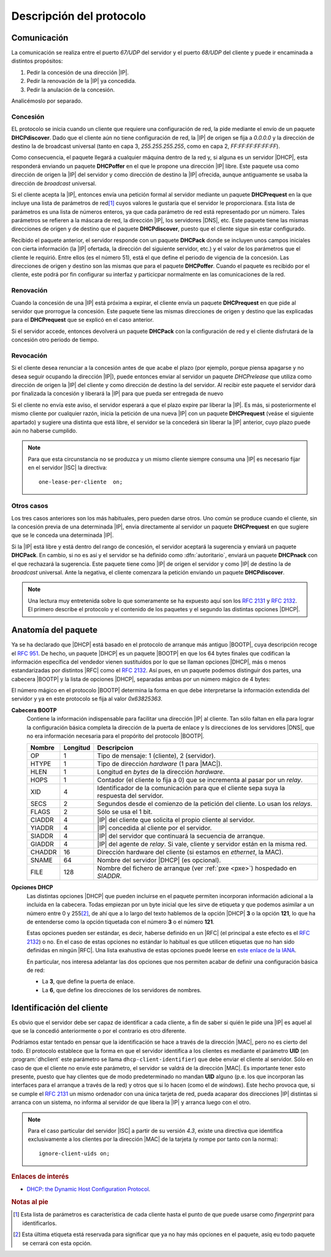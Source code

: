 Descripción del protocolo
*************************

Comunicación
============
La comunicación se realiza entre el puerto *67/UDP* del servidor y el puerto
*68/UDP* del cliente y puede ir encaminada a distintos propósitos:

#. Pedir la concesión de una dirección |IP|.
#. Pedir la renovación de la |IP| ya concedida.
#. Pedir la anulación de la concesión.

Analicémoslo por separado.

Concesión
---------
EL protocolo se inicia cuando un cliente que requiere una configuración de red,
la pide mediante el envío de un paquete **DHCPdiscover**. Dado que el cliente
aún no tiene configuración de red, la |IP| de origen se fija a *0.0.0.0* y la
dirección de destino la de broadcast universal (tanto en capa 3,
*255.255.255.255*, como en capa 2, *FF:FF:FF:FF:FF:FF*).

Como consecuencia, el paquete llegará a cualquier máquina dentro de la red y, si
alguna es un servidor |DHCP|, esta responderá enviando un paquete **DHCPoffer**
en el que le propone una dirección |IP| libre. Este paquete usa como dirección
de origen la |IP| del servidor y como dirección de destino la |IP| ofrecida,
aunque antiguamente se usaba la dirección de *broadcast* universal.

Si el cliente acepta la |IP|, entonces envía una petición formal al servidor
mediante un paquete **DHCPrequest** en la que incluye una lista de parámetros de
red\ [#]_ cuyos valores le gustaría que el servidor le proporcionara. Esta lista
de parámetros es una lista de números enteros, ya que cada parámetro de red está
representado por un número. Tales parámetros se refieren a la máscara de red, la
dirección |IP|, los servidores |DNS|, etc. Este paquete tiene las mismas
direcciones de origen y de destino que el paquete **DHCPdiscover**, puesto que
el cliente sigue sin estar configurado.

Recibido el paquete anterior, el servidor responde con un paquete **DHCPack**
donde se incluyen unos campos iniciales con cierta información (la |IP|
ofertada, la dirección del siguiente servidor, etc.) y el valor de los
parámetros que el cliente le requirió.  Entre ellos (es el número 51), está el
que define el periodo de vigencia de la concesión. Las direcciones de origen y
destino son las mismas que para el paquete **DHCPoffer**. Cuando el paquete es
recibido por el cliente, este podrá por fin configurar su interfaz y particicpar
normalmente en las comunicaciones de la red.

.. image:: files/concesion.png

Renovación
----------
Cuando la concesión de una |IP| está próxima a expirar, el cliente envía
un paquete **DHCPrequest** en que pide al servidor que prorrogue la concesión.
Este paquete tiene las mismas direcciones de origen y destino que las explicadas
para el **DHCPrequest** que se explicó en el caso anterior.

Si el servidor accede, entonces devolverá un paquete **DHCPack** con la
configuración de red y el cliente disfrutará de la concesión otro periodo de
tiempo.

.. image:: files/renovacion.png

Revocación
----------
Si el cliente desea renunciar a la concesión antes de que acabe el plazo (por
ejemplo, porque piensa apagarse y no desea seguir ocupando la dirección |IP|),
puede entonces enviar al servidor un paquete *DHCPrelease* que utiliza como
dirección de origen la |IP| del cliente y como dirección de destino la del
servidor. Al recibir este paquete el servidor dará por finalizada la concesión y
liberará la |IP| para que pueda ser entregada de nuevo

.. image:: files/anulacion.png

Si el cliente no envía este aviso, el servidor esperará a que el plazo expire
par liberar la |IP|. Es más, si posteriormente el mismo cliente por cualquier
razón, inicia la petición de una nueva |IP| con un paquete **DHCPrequest**
(veáse el siguiente apartado) y sugiere una distinta que está libre, el servidor
se la concederá sin liberar la |IP| anterior, cuyo plazo puede aún no haberse
cumplido.

.. note:: Para que esta circunstancia no se produzca y un mismo cliente siempre
   consuma una |IP| es necesario fijar en el servidor |ISC| la directiva::

      one-lease-per-cliente  on;

Otros casos
-----------
Los tres casos anteriores son los más habituales, pero pueden darse otros. Uno
común se produce cuando el cliente, sin la concesión previa de una determinada
|IP|, envía directamente al servidor un paquete **DHCPrequest** en que sugiere
que se le conceda una determinada |IP|.

Si la |IP| está libre y está dentro del rango de concesión, el servidor aceptará
la sugerencia y enviará un paquete **DHCPack**. En cambio, si no es así y el
servidor se ha definido como :dfn:`autoritario`, enviará un paquete **DHCPnack**
con el que rechazará la sugerencia. Este paquete tiene como |IP| de origen el
servidor y como |IP| de destino la de *broadcast* universal. Ante la negativa,
el cliente comenzara la petición enviando un paquete **DHCPdiscover**.

.. note:: Una lectura muy entretenida sobre lo que someramente se ha expuesto
   aquí son los :rfc:`2131` y :rfc:`2132`. El primero describe el protocolo y el
   contenido de los paquetes y el segundo las distintas opciones |DHCP|.

Anatomía del paquete
====================
Ya se ha declarado que |DHCP| está basado en el protocolo de arranque más
antiguo |BOOTP|, cuya descripción recoge el :rfc:`951`. De hecho, un paquete
|DHCP| es un paquete |BOOTP| en que los 64 bytes finales que codifican la
información específica del vendedor vienen sustituidos por lo que se llaman
opciones |DHCP|, más o menos estandarizadas por distintos |RFC| como el
:rfc:`2132`. Así pues, en un paquete podemos distinguir dos partes, una cabecera
|BOOTP| y la lista de opciones |DHCP|, separadas ambas por un número mágico de 4
bytes:

.. image:: files/DHCP_packet.png

El número mágico en el protocolo |BOOTP| determina la forma en que debe
interpretarse la información extendida del servidor y ya en este protocolo
se fija al valor *0x63825363*.

**Cabecera BOOTP**
   Contiene la información indispensable para facilitar una dirección |IP| al
   cliente. Tan sólo faltan en ella para lograr la configuración básica completa
   la dirección de la puerta de enlace y ls direcciones de los servidores |DNS|,
   que no era información necesaria para el propórito del protocolo |BOOTP|.

   =============== =========== ==========================================================================================
   Nombre           Longitud    Descripcion
   =============== =========== ==========================================================================================
   OP                1          Tipo de mensaje: 1 (cliente), 2 (servidor).
   HTYPE             1          Tipo de dirección *hardware* (1 para |MAC|).
   HLEN              1          Longitud en *bytes* de la dirección *hardware*.
   HOPS              1          Contador (el cliente lo fija a 0) que se incrementa al pasar por un *relay*.
   XID               4          Identificador de la comunicación para que el cliente sepa suya la respuesta del servidor.
   SECS              2          Segundos desde el comienzo de la petición del cliente. Lo usan los *relays*.
   FLAGS             2          Sólo se usa el 1 bit.
   CIADDR            4          |IP| del cliente que solicita el propio cliente al servidor.
   YIADDR            4          |IP| concedida al cliente por el servidor.
   SIADDR            4          |IP| del servidor que continuará la secuencia de arranque.
   GIADDR            4          |IP| del agente de *relay*. Si vale, cliente y servidor están en la misma red.
   CHADDR            16         Dirección hardware del cliente (si estamos en *ethernet*, la MAC).
   SNAME             64         Nombre del servidor |DHCP| (es opcional).
   FILE             128         Nombre del fichero de arranque (ver :ref:`pxe <pxe>`) hospedado en *SIADDR*.
   =============== =========== ==========================================================================================

**Opciones DHCP**
   Las distintas opciones |DHCP| que pueden incluirse en el paquete permiten
   incorporan información adicional a la incluida en la cabecera. Todas empiezan
   por un byte inicial que les sirve de etiqueta y que podemos asimilar a un
   número entre 0 y 255\ [#]_, de ahí que a lo largo del texto hablemos de la
   opción |DHCP| **3** o la opción **121**, lo que ha de entenderse como la
   opción tiquetada con el número **3** o el número **121**.

   Estas opciones pueden ser estándar, es decir, haberse definido en un |RFC|
   (el principal a este efecto es el :rfc:`2132`) o no. En el caso de estas
   opciones no estándar lo habitual es que utilicen etiquetas que no han sido
   definidas en ningún |RFC|. Una lista exahustiva de estas opciones puede
   leerse en `este enlace de la IANA
   <https://www.iana.org/assignments/bootp-dhcp-parameters/bootp-dhcp-parameters.xhtml>`_.

   En particular, nos interesa adelantar las dos opciones que nos permiten
   acabar de definir una configuración básica de red:

   * La **3**, que define la puerta de enlace.
   * La **6**, que define los direcciones de los servidores de nombres.

Identificación del cliente
==========================
Es obvio que el servidor debe ser capaz de identificar a cada cliente, a fin de
saber si quién le pide una |IP| es aquel al que se la concedió anteriormente o
por el contrario es otro diferente.

Podríamos estar tentado en pensar que la identificación se hace a través de la
dirección |MAC|, pero no es cierto del todo. El protocolo establece que la forma
en que el servidor identifica a los clientes es mediante el parámetro **UID**
(en :program:`dhclient` este parámetro se llama ``dhcp-client-identifier``) que
debe enviar el cliente al servidor. Sólo en caso de que el cliente no envíe este
parámetro, el servidor se valdrá de la dirección |MAC|. Es importante tener esto
presente, puesto que hay clientes que de modo predeterminado no mandan **UID**
alguno (p.e. los que incorporan las interfaces para el arranque a través de la
red) y otros que si lo hacen (como el de *windows*). Este hecho provoca que, si
se cumple el :rfc:`2131` un mismo ordenador con una única tarjeta de red, pueda
acaparar dos direcciones |IP| distintas si arranca con un sistema, no informa al
servidor de que libera la |IP| y arranca luego con el otro.

.. note:: Para el caso particular del servidor |ISC| a partir de su versión
   *4.3*, existe una directiva que identifica exclusivamente a los clientes por
   la dirección |MAC| de la tarjeta (y rompe por tanto con la norma)::

      ignore-client-uids on;

.. rubric:: Enlaces de interés

* `DHCP: the Dynamic Host Configuration Protocol <DHCP: the Dynamic Host
  Configuration Protocol>`_.

.. rubric:: Notas al pie

.. [#] Esta lista de parámetros es característica de cada cliente hasta el punto
   de que puede usarse como *fingerprint* para identificarlos.

.. [#] Esta última etiqueta está reservada para significar que ya no hay más
   opciones en el paquete, asíq eu todo paquete se cerrará con esta opción.

.. |ISC| replace:: :abbr:`ISC (Internet Systems Consortium)`
.. |BOOTP| replace:: :abbr:`BOOTP (BOOTstrao Protocol)`
.. |RFC| replace:: :abbr:`RFC (Request For Comments)`
.. |MAC| replace:: :abbr:`MAC (Media Access Control)`
